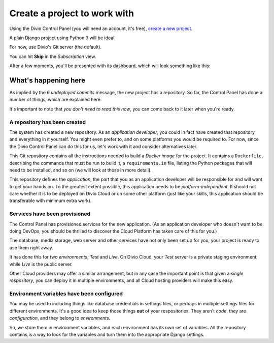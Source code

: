 Create a project to work with
============================================================

Using the Divio Control Panel (you will need an account, it's free), `create a new project
<https://control.divio.com/control/project/create>`_.

A plain Django project using Python 3 will be ideal.

For now, use Divio's Git server (the default).

You can hit **Skip** in the *Subscription* view.

After a few moments, you'll be presented with its dashboard, which will look something like this:

.. image:: /images/plain-django.png
   :alt: 'New project in the Dashboard'

What's happening here
---------------------

As implied by the *6 undeployed commits* message, the new project has a repository. So far, the Control Panel has done
a number of things, which are explained here.

It's important to note that *you don't need to read this now*, you can come back to it later when you're ready.


A repository has been created
~~~~~~~~~~~~~~~~~~~~~~~~~~~~~

The system has created a new repository. As an *application developer*, you could in fact have created that
repository and everything in it yourself. You might even prefer to, and on some platforms you would be required to. For
now, since the Divio Control Panel can do this for us, let's work with it and consider alternatives later.

This Git repository contains all the instructions needed to build a *Docker image* for the project. It contains a
``Dockerfile``, describing the commands that must be run to build it, a ``requirements.in`` file, listing the Python
packages that will need to be installed, and so on (we will look at these in more detail).

This repository defines the *application*, the part that you as an application developer will be responsible for and
will want to get your hands on. To the greatest extent possible, this application needs to be *platform-independent*.
It should not care whether it is to be deployed on Divio Cloud or on some other platform (just like your skills, this
application should be transferable with minimum extra work).


Services have been provisioned
~~~~~~~~~~~~~~~~~~~~~~~~~~~~~~

The Control Panel has provisioned services for the new application. (As an application developer who doesn't want to be
doing DevOps, you should be thrilled to discover the Cloud Platform has taken care of this for you.)

The database, media storage, web server and other services have not only been set up for you, your project is ready
to use them right away.

It has done this for two *environments*, *Test* and *Live*. On Divio Cloud, your *Test* server is a private staging
environment, while *Live* is the public server.

Other Cloud providers may offer a similar arrangement, but in any case the important point is that given a *single
respository*, you can deploy it in multiple environments, and all Cloud hosting providers will make this easy.


Environment variables have been configured
~~~~~~~~~~~~~~~~~~~~~~~~~~~~~~~~~~~~~~~~~~

You may be used to including things like database credentials in settings files, or perhaps in multiple settings
files for different environments. It's a good idea to keep those things **out** of your respositories. They aren't
*code*, they are *configuration*, and they belong to *environments*.

So, we store them in environment variables, and each environment has its own set of variables. All the repository
contains is a way to look for the variables and turn them into the appropriate Django settings.
